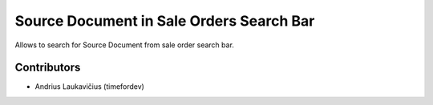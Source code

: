 Source Document in Sale Orders Search Bar
#########################################

Allows to search for Source Document from sale order search bar.

Contributors
============

* Andrius Laukavičius (timefordev)
